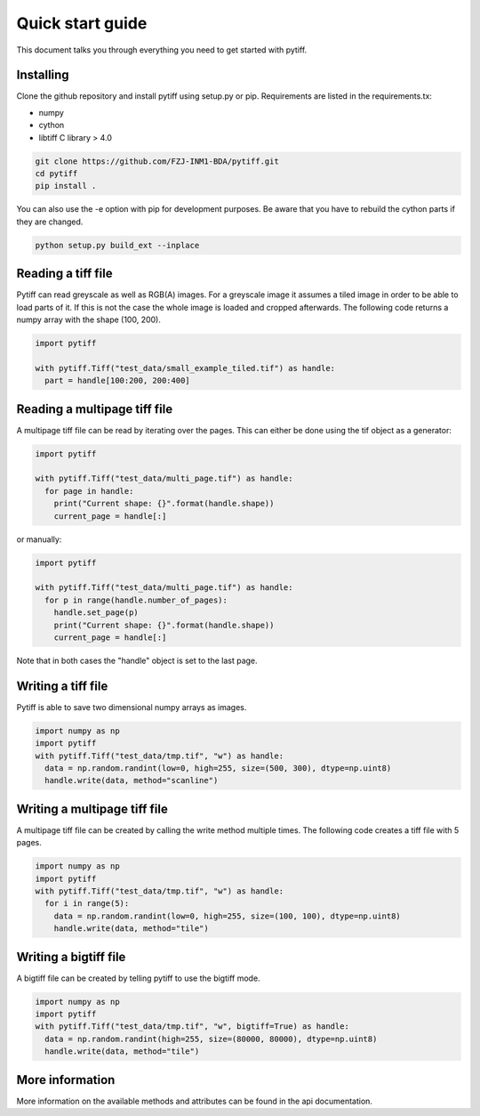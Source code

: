 =================
Quick start guide
=================

This document talks you through everything you need to get started with pytiff.

----------
Installing
----------

Clone the github repository and install pytiff using setup.py or pip.
Requirements are listed in the requirements.tx:

- numpy
- cython
- libtiff C library > 4.0

.. code:: bash

  git clone https://github.com/FZJ-INM1-BDA/pytiff.git
  cd pytiff
  pip install .

You can also use the -e option with pip for development purposes. Be aware
that you have to rebuild the cython parts if they are changed.

.. code:: bash

  python setup.py build_ext --inplace

-------------------
Reading a tiff file
-------------------

Pytiff can read greyscale as well as RGB(A) images. For a greyscale image it assumes a tiled image in order
to be able to load parts of it. If this is not the case the whole image is loaded and cropped afterwards.
The following code returns a numpy array with the shape (100, 200).

.. code:: python

  import pytiff

  with pytiff.Tiff("test_data/small_example_tiled.tif") as handle:
    part = handle[100:200, 200:400]

-----------------------------
Reading a multipage tiff file
-----------------------------

A multipage tiff file can be read by iterating over the pages. This can either be done using the tif object as a generator:

.. code:: python

  import pytiff

  with pytiff.Tiff("test_data/multi_page.tif") as handle:
    for page in handle:
      print("Current shape: {}".format(handle.shape))
      current_page = handle[:]

or manually:

.. code:: python

  import pytiff

  with pytiff.Tiff("test_data/multi_page.tif") as handle:
    for p in range(handle.number_of_pages):
      handle.set_page(p)
      print("Current shape: {}".format(handle.shape))
      current_page = handle[:]

Note that in both cases the "handle" object is set to the last page.

-------------------
Writing a tiff file
-------------------

Pytiff is able to save two dimensional numpy arrays as images.

.. code:: python

  import numpy as np
  import pytiff
  with pytiff.Tiff("test_data/tmp.tif", "w") as handle:
    data = np.random.randint(low=0, high=255, size=(500, 300), dtype=np.uint8)
    handle.write(data, method="scanline")

-----------------------------
Writing a multipage tiff file
-----------------------------

A multipage tiff file can be created by calling the write method multiple times.
The following code creates a tiff file with 5 pages.

.. code:: python

  import numpy as np
  import pytiff
  with pytiff.Tiff("test_data/tmp.tif", "w") as handle:
    for i in range(5):
      data = np.random.randint(low=0, high=255, size=(100, 100), dtype=np.uint8)
      handle.write(data, method="tile")

----------------------
Writing a bigtiff file
----------------------

A bigtiff file can be created by telling pytiff to use the bigtiff mode.

.. code:: python

  import numpy as np
  import pytiff
  with pytiff.Tiff("test_data/tmp.tif", "w", bigtiff=True) as handle:
    data = np.random.randint(high=255, size=(80000, 80000), dtype=np.uint8)
    handle.write(data, method="tile")

----------------
More information
----------------

More information on the available methods and attributes can be found in the api documentation.
